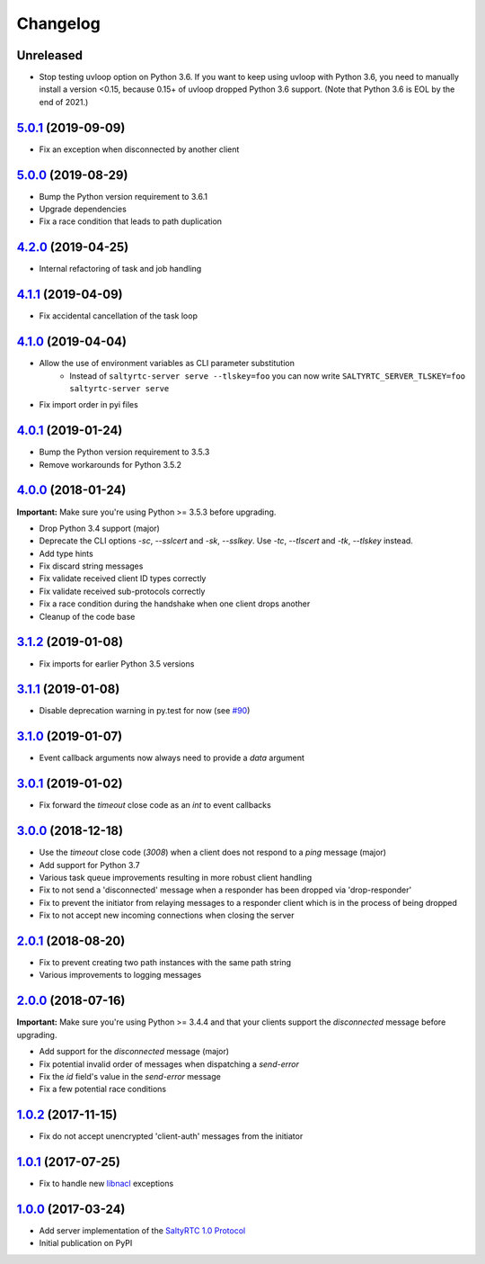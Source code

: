 Changelog
*********

Unreleased
----------

- Stop testing uvloop option on Python 3.6. If you want to keep using uvloop
  with Python 3.6, you need to manually install a version <0.15, because 0.15+
  of uvloop dropped Python 3.6 support. (Note that Python 3.6 is EOL by the end
  of 2021.)

`5.0.1`_ (2019-09-09)
---------------------

- Fix an exception when disconnected by another client

`5.0.0`_ (2019-08-29)
---------------------

- Bump the Python version requirement to 3.6.1
- Upgrade dependencies
- Fix a race condition that leads to path duplication

`4.2.0`_ (2019-04-25)
---------------------

- Internal refactoring of task and job handling

`4.1.1`_ (2019-04-09)
---------------------

- Fix accidental cancellation of the task loop

`4.1.0`_ (2019-04-04)
---------------------

- Allow the use of environment variables as CLI parameter substitution
    - Instead of ``saltyrtc-server serve --tlskey=foo`` you can now write
      ``SALTYRTC_SERVER_TLSKEY=foo saltyrtc-server serve``
- Fix import order in pyi files

`4.0.1`_ (2019-01-24)
---------------------

- Bump the Python version requirement to 3.5.3
- Remove workarounds for Python 3.5.2

`4.0.0`_ (2018-01-24)
---------------------

**Important:** Make sure you're using Python >= 3.5.3 before upgrading.

- Drop Python 3.4 support (major)
- Deprecate the CLI options `-sc`, `--sslcert` and `-sk`, `--sslkey`. Use
  `-tc`, `--tlscert` and `-tk`, `--tlskey` instead.
- Add type hints
- Fix discard string messages
- Fix validate received client ID types correctly
- Fix validate received sub-protocols correctly
- Fix a race condition during the handshake when one client drops another
- Cleanup of the code base

`3.1.2`_ (2019-01-08)
---------------------

- Fix imports for earlier Python 3.5 versions

`3.1.1`_ (2019-01-08)
---------------------

- Disable deprecation warning in py.test for now (see `#90`_)

`3.1.0`_ (2019-01-07)
---------------------

- Event callback arguments now always need to provide a `data` argument

`3.0.1`_ (2019-01-02)
---------------------

- Fix forward the `timeout` close code as an `int` to event callbacks

`3.0.0`_ (2018-12-18)
---------------------

- Use the `timeout` close code (`3008`) when a client does not respond to a
  *ping* message (major)
- Add support for Python 3.7
- Various task queue improvements resulting in more robust client handling
- Fix to not send a 'disconnected' message when a responder has been dropped
  via 'drop-responder'
- Fix to prevent the initiator from relaying messages to a responder client
  which is in the process of being dropped
- Fix to not accept new incoming connections when closing the server

`2.0.1`_ (2018-08-20)
---------------------

- Fix to prevent creating two path instances with the same path string
- Various improvements to logging messages

`2.0.0`_ (2018-07-16)
---------------------

**Important:** Make sure you're using Python >= 3.4.4 and that your clients
support the `disconnected` message before upgrading.

- Add support for the `disconnected` message (major)
- Fix potential invalid order of messages when dispatching a `send-error`
- Fix the *id* field's value in the `send-error` message
- Fix a few potential race conditions

`1.0.2`_ (2017-11-15)
---------------------

- Fix do not accept unencrypted 'client-auth' messages from the initiator

`1.0.1`_ (2017-07-25)
---------------------

- Fix to handle new `libnacl <https://github.com/saltstack/libnacl/pull/91>`_
  exceptions

`1.0.0`_ (2017-03-24)
---------------------

- Add server implementation of the `SaltyRTC 1.0 Protocol`_
- Initial publication on PyPI

.. _#90: https://github.com/saltyrtc/saltyrtc-server-python/issues/90
.. _SaltyRTC 1.0 Protocol: https://github.com/saltyrtc/saltyrtc-meta/blob/protocol-1.0/Protocol.md

.. _5.0.1: https://github.com/saltyrtc/saltyrtc-server-python/compare/v5.0.0...v5.0.1
.. _5.0.0: https://github.com/saltyrtc/saltyrtc-server-python/compare/v4.2.0...v5.0.0
.. _4.2.0: https://github.com/saltyrtc/saltyrtc-server-python/compare/v4.1.1...v4.2.0
.. _4.1.1: https://github.com/saltyrtc/saltyrtc-server-python/compare/v4.1.0...v4.1.1
.. _4.1.0: https://github.com/saltyrtc/saltyrtc-server-python/compare/v4.0.1...v4.1.0
.. _4.0.1: https://github.com/saltyrtc/saltyrtc-server-python/compare/v4.0.0...v4.0.1
.. _4.0.0: https://github.com/saltyrtc/saltyrtc-server-python/compare/v3.1.2...v4.0.0
.. _3.1.2: https://github.com/saltyrtc/saltyrtc-server-python/compare/v3.1.1...v3.1.2
.. _3.1.1: https://github.com/saltyrtc/saltyrtc-server-python/compare/v3.1.0...v3.1.1
.. _3.1.0: https://github.com/saltyrtc/saltyrtc-server-python/compare/v3.0.1...v3.1.0
.. _3.0.1: https://github.com/saltyrtc/saltyrtc-server-python/compare/v3.0.0...v3.0.1
.. _3.0.0: https://github.com/saltyrtc/saltyrtc-server-python/compare/v2.0.1...v3.0.0
.. _2.0.1: https://github.com/saltyrtc/saltyrtc-server-python/compare/v2.0.0...v2.0.1
.. _2.0.0: https://github.com/saltyrtc/saltyrtc-server-python/compare/v1.0.2...v2.0.0
.. _1.0.2: https://github.com/saltyrtc/saltyrtc-server-python/compare/v1.0.1...v1.0.2
.. _1.0.1: https://github.com/saltyrtc/saltyrtc-server-python/compare/v1.0.0...v1.0.1
.. _1.0.0: https://github.com/saltyrtc/saltyrtc-server-python/compare/aa3aceba46cc8683e640499936a6eaa406819ef8...v1.0.0
